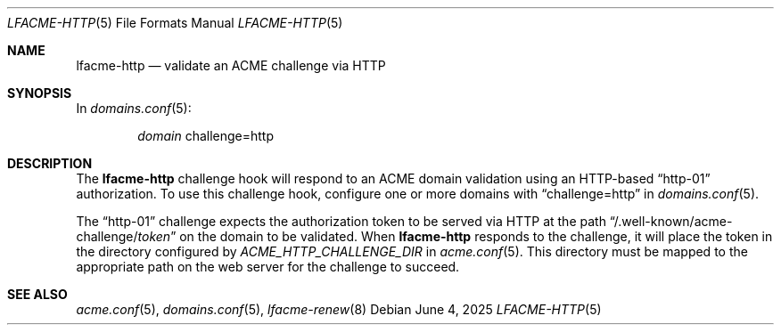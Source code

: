 .\" This source code is released into the public domain.
.Dd June 4, 2025
.Dt LFACME-HTTP 5
.Os
.Sh NAME
.Nm lfacme-http
.Nd validate an ACME challenge via HTTP
.Sh SYNOPSIS
In
.Xr domains.conf 5 :
.Bd -ragged -offset indent
.Ar domain
challenge=http
.Ed
.Sh DESCRIPTION
The
.Nm
challenge hook will respond to an ACME domain validation using an HTTP-based
.Dq http-01
authorization.
To use this challenge hook, configure one or more domains with
.Dq challenge=http
in
.Xr domains.conf 5 .
.Pp
The
.Dq http-01
challenge expects the authorization token to be served via HTTP at the path
.Dq /.well-known/acme-challenge/ Ns Ar token
on the domain to be validated.
When
.Nm
responds to the challenge, it will place the token in the directory configured
by
.Ar ACME_HTTP_CHALLENGE_DIR
in
.Xr acme.conf 5 .
This directory must be mapped to the appropriate path on the web server for
the challenge to succeed.
.Sh SEE ALSO
.Xr acme.conf 5 ,
.Xr domains.conf 5 ,
.Xr lfacme-renew 8

